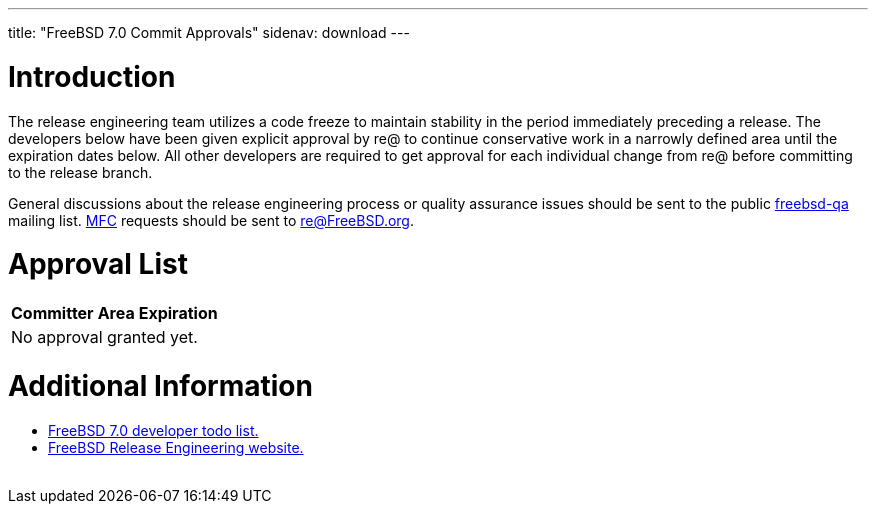 ---
title: "FreeBSD 7.0 Commit Approvals"
sidenav: download
---

++++


<h1>Introduction</h1>

<p>The release engineering team utilizes a code freeze to maintain
  stability in the period immediately preceding a release.  The
  developers below have been given explicit approval by re@ to
  continue conservative work in a narrowly defined area until the
  expiration dates below.  All other developers are required to get
  approval for each individual change from re@ before committing to
  the release branch.</p>

<p>General discussions about the release engineering process or
  quality assurance issues should be sent to the public <a href="mailto:FreeBSD-qa@FreeBSD.org" shape="rect">freebsd-qa</a> mailing list.
  <a href="../../../doc/en_US.ISO8859-1/books/faq/misc.html#DEFINE-MFC" shape="rect">MFC</a>
  requests should be sent to <a href="mailto:re@FreeBSD.org" shape="rect">re@FreeBSD.org</a>.</p>

<h1>Approval List</h1>

<table class="tblbasic">
  <tr class="heading">
    <th rowspan="1" colspan="1">Committer</th>
    <th rowspan="1" colspan="1">Area</th>
    <th rowspan="1" colspan="1">Expiration</th>
  </tr>

  <tr><td colspan="3" rowspan="1">No approval granted yet.</td></tr>
</table>

<h1>Additional Information</h1>

<ul>
  <li><a href="../todo/" shape="rect">FreeBSD 7.0 developer todo list.</a></li>
  <li><a href="../../../releng/index.html" shape="rect">FreeBSD Release Engineering website.</a></li>
</ul>


  </div>
          <br class="clearboth" />
        </div>
        
++++


